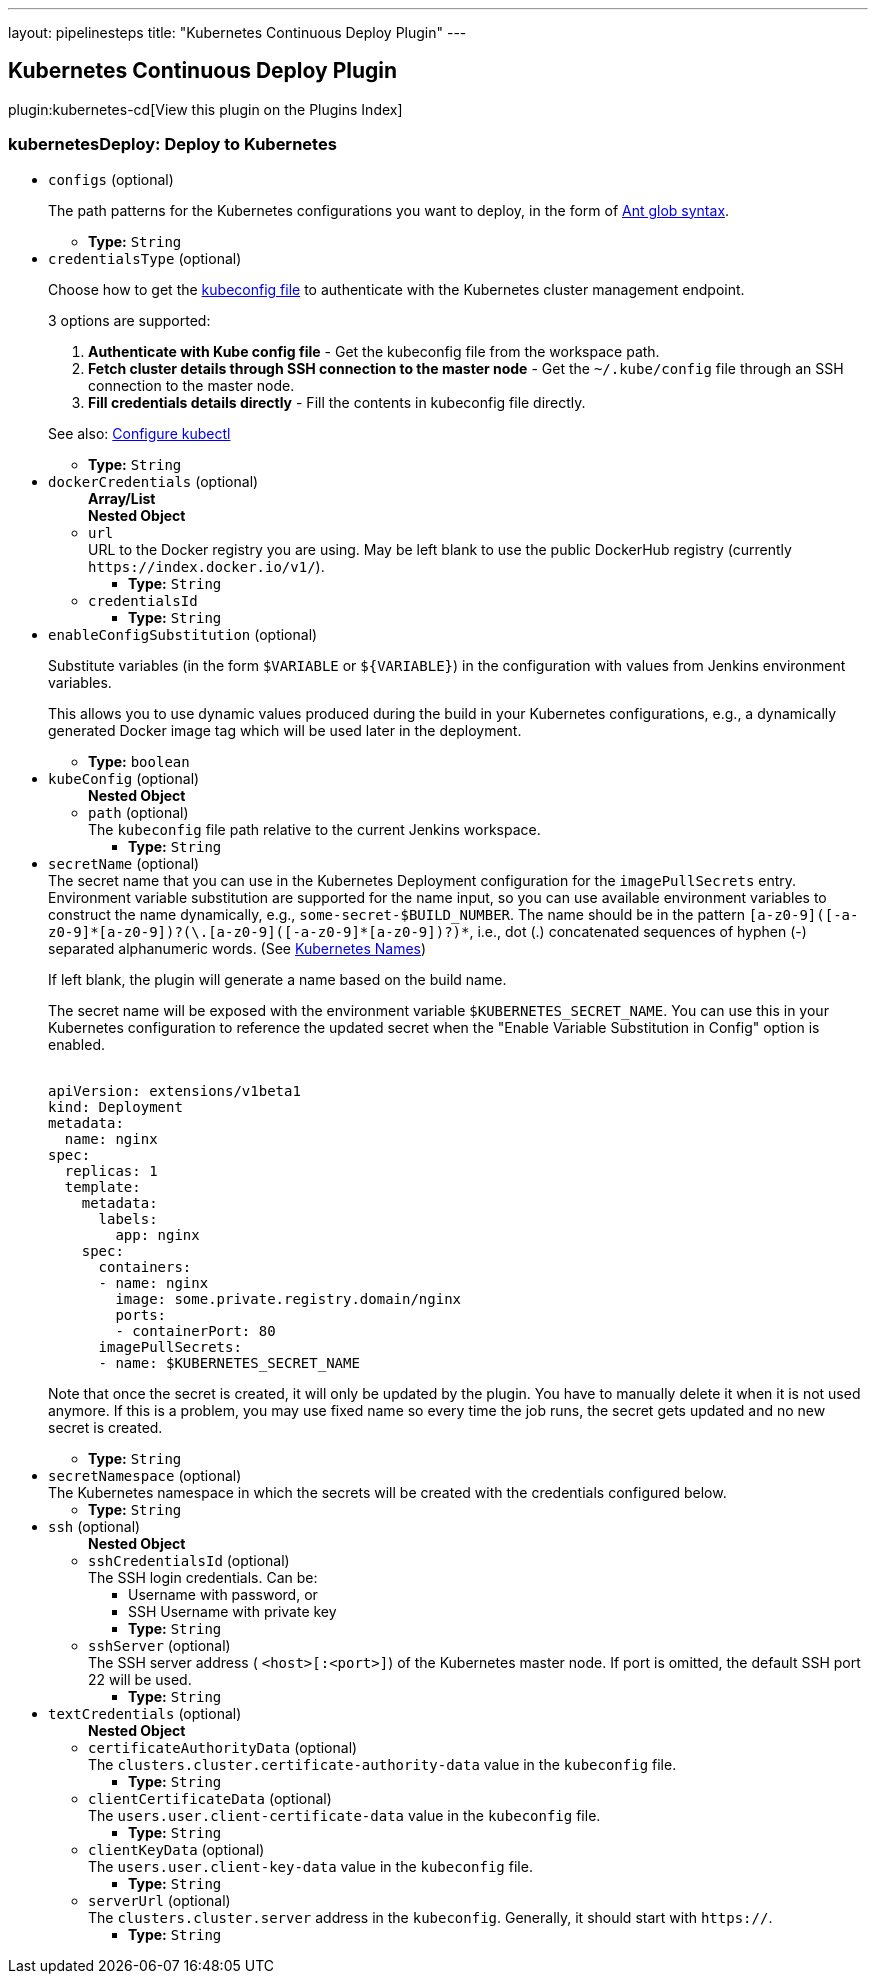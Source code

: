 ---
layout: pipelinesteps
title: "Kubernetes Continuous Deploy Plugin"
---

:notitle:
:description:
:author:
:email: jenkinsci-users@googlegroups.com
:sectanchors:
:toc: left

== Kubernetes Continuous Deploy Plugin

plugin:kubernetes-cd[View this plugin on the Plugins Index]

=== +kubernetesDeploy+: Deploy to Kubernetes
++++
<ul><li><code>configs</code> (optional)
<div><div> 
 <p> The path patterns for the Kubernetes configurations you want to deploy, in the form of <a href="https://ant.apache.org/manual/dirtasks.html#patterns" rel="nofollow">Ant glob syntax</a>. </p> 
</div></div>

<ul><li><b>Type:</b> <code>String</code></li></ul></li>
<li><code>credentialsType</code> (optional)
<div><div> 
 <p> Choose how to get the <a href="https://kubernetes.io/docs/concepts/cluster-administration/authenticate-across-clusters-kubeconfig/" rel="nofollow"> kubeconfig file</a> to authenticate with the Kubernetes cluster management endpoint. </p> 
 <p> 3 options are supported: </p> 
 <ol> 
  <li><b>Authenticate with Kube config file</b> - Get the kubeconfig file from the workspace path.</li> 
  <li><b>Fetch cluster details through SSH connection to the master node</b> - Get the <code>~/.kube/config</code> file through an SSH connection to the master node.</li> 
  <li><b>Fill credentials details directly</b> - Fill the contents in kubeconfig file directly.</li> 
 </ol> 
 <p> See also: <a href="https://kubernetes.io/docs/tasks/tools/install-kubectl/#configure-kubectl" rel="nofollow">Configure kubectl</a> </p> 
</div></div>

<ul><li><b>Type:</b> <code>String</code></li></ul></li>
<li><code>dockerCredentials</code> (optional)
<ul><b>Array/List</b><br/>
<b>Nested Object</b>
<li><code>url</code>
<div><div>
  URL to the Docker registry you are using. May be left blank to use the public DockerHub registry (currently 
 <code>https://index.docker.io/v1/</code>). 
</div></div>

<ul><li><b>Type:</b> <code>String</code></li></ul></li>
<li><code>credentialsId</code>
<ul><li><b>Type:</b> <code>String</code></li></ul></li>
</ul></li>
<li><code>enableConfigSubstitution</code> (optional)
<div><div> 
 <p> Substitute variables (in the form <code>$VARIABLE</code> or <code>${VARIABLE}</code>) in the configuration with values from Jenkins environment variables. </p> 
 <p> This allows you to use dynamic values produced during the build in your Kubernetes configurations, e.g., a dynamically generated Docker image tag which will be used later in the deployment. </p> 
</div></div>

<ul><li><b>Type:</b> <code>boolean</code></li></ul></li>
<li><code>kubeConfig</code> (optional)
<ul><b>Nested Object</b>
<li><code>path</code> (optional)
<div><div>
  The 
 <code>kubeconfig</code> file path relative to the current Jenkins workspace. 
</div></div>

<ul><li><b>Type:</b> <code>String</code></li></ul></li>
</ul></li>
<li><code>secretName</code> (optional)
<div><div>
  The secret name that you can use in the Kubernetes Deployment configuration for the 
 <code>imagePullSecrets</code> entry. Environment variable substitution are supported for the name input, so you can use available environment variables to construct the name dynamically, e.g., 
 <code>some-secret-$BUILD_NUMBER</code>. The name should be in the pattern 
 <code>[a-z0-9]([-a-z0-9]*[a-z0-9])?(\.[a-z0-9]([-a-z0-9]*[a-z0-9])?)*</code>, i.e., dot (.) concatenated sequences of hyphen (-) separated alphanumeric words. (See 
 <a href="https://kubernetes.io/docs/concepts/overview/working-with-objects/names/" title="Kubernetes Names" rel="nofollow"> Kubernetes Names</a>) 
 <p> If left blank, the plugin will generate a name based on the build name. </p>
 <p> The secret name will be exposed with the environment variable <code>$KUBERNETES_SECRET_NAME</code>. You can use this in your Kubernetes configuration to reference the updated secret when the "Enable Variable Substitution in Config" option is enabled. </p>
 <pre><code>
apiVersion: extensions/v1beta1
kind: Deployment
metadata:
  name: nginx
spec:
  replicas: 1
  template:
    metadata:
      labels:
        app: nginx
    spec:
      containers:
      - name: nginx
        image: some.private.registry.domain/nginx
        ports:
        - containerPort: 80
      imagePullSecrets:
      - name: $KUBERNETES_SECRET_NAME
</code></pre> 
 <p> Note that once the secret is created, it will only be updated by the plugin. You have to manually delete it when it is not used anymore. If this is a problem, you may use fixed name so every time the job runs, the secret gets updated and no new secret is created. </p>
</div></div>

<ul><li><b>Type:</b> <code>String</code></li></ul></li>
<li><code>secretNamespace</code> (optional)
<div><div>
  The Kubernetes namespace in which the secrets will be created with the credentials configured below. 
</div></div>

<ul><li><b>Type:</b> <code>String</code></li></ul></li>
<li><code>ssh</code> (optional)
<ul><b>Nested Object</b>
<li><code>sshCredentialsId</code> (optional)
<div><div>
  The SSH login credentials. Can be: 
 <ul> 
  <li>Username with password, or</li> 
  <li>SSH Username with private key</li> 
 </ul> 
</div></div>

<ul><li><b>Type:</b> <code>String</code></li></ul></li>
<li><code>sshServer</code> (optional)
<div><div>
  The SSH server address (
 <code>&lt;host&gt;[:&lt;port&gt;]</code>) of the Kubernetes master node. If port is omitted, the default SSH port 22 will be used. 
</div></div>

<ul><li><b>Type:</b> <code>String</code></li></ul></li>
</ul></li>
<li><code>textCredentials</code> (optional)
<ul><b>Nested Object</b>
<li><code>certificateAuthorityData</code> (optional)
<div><div>
  The 
 <code>clusters.cluster.certificate-authority-data</code> value in the 
 <code>kubeconfig</code> file. 
</div></div>

<ul><li><b>Type:</b> <code>String</code></li></ul></li>
<li><code>clientCertificateData</code> (optional)
<div><div>
  The 
 <code>users.user.client-certificate-data</code> value in the 
 <code>kubeconfig</code> file. 
</div></div>

<ul><li><b>Type:</b> <code>String</code></li></ul></li>
<li><code>clientKeyData</code> (optional)
<div><div>
  The 
 <code>users.user.client-key-data</code> value in the 
 <code>kubeconfig</code> file. 
</div></div>

<ul><li><b>Type:</b> <code>String</code></li></ul></li>
<li><code>serverUrl</code> (optional)
<div><div>
  The 
 <code>clusters.cluster.server</code> address in the 
 <code>kubeconfig</code>. Generally, it should start with 
 <code>https://</code>. 
</div></div>

<ul><li><b>Type:</b> <code>String</code></li></ul></li>
</ul></li>
</ul>


++++
